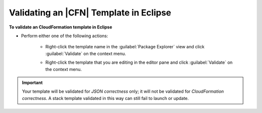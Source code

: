 .. Copyright 2010-2016 Amazon.com, Inc. or its affiliates. All Rights Reserved.

   This work is licensed under a Creative Commons Attribution-NonCommercial-ShareAlike 4.0
   International License (the "License"). You may not use this file except in compliance with the
   License. A copy of the License is located at http://creativecommons.org/licenses/by-nc-sa/4.0/.

   This file is distributed on an "AS IS" BASIS, WITHOUT WARRANTIES OR CONDITIONS OF ANY KIND,
   either express or implied. See the License for the specific language governing permissions and
   limitations under the License.

#######################################
Validating an |CFN| Template in Eclipse
#######################################

**To validate an CloudFormation template in Eclipse**

* Perform either one of the following actions:

    *   Right-click the template name in the :guilabel:`Package Explorer` view and click
        :guilabel:`Validate` on the context menu.

        .. image:: images/tke-cfn-editor-validate-template-1.png
            :scale: 50%

    *   Right-click the template that you are editing in the editor pane and click
        :guilabel:`Validate` on the context menu.

        .. image:: images/tke-cfn-editor-validate-template-2.png
            :scale: 50%

.. important:: Your template will be validated for :emphasis:`JSON correctness` only; it will not be
   validated for :emphasis:`CloudFormation correctness`. A stack template validated in this way can
   still fail to launch or update.

